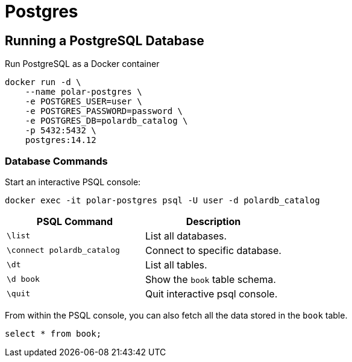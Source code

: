 = Postgres
:figures: 12-db/sql

== Running a PostgreSQL Database

Run PostgreSQL as a Docker container

[,bash]
----
docker run -d \
    --name polar-postgres \
    -e POSTGRES_USER=user \
    -e POSTGRES_PASSWORD=password \
    -e POSTGRES_DB=polardb_catalog \
    -p 5432:5432 \
    postgres:14.12
----

=== Database Commands

Start an interactive PSQL console:

[,bash]
----
docker exec -it polar-postgres psql -U user -d polardb_catalog
----

|===
| PSQL Command | Description

| `\list`
| List all databases.

| `\connect polardb_catalog`
| Connect to specific database.

| `\dt`
| List all tables.

| `\d book`
| Show the `book` table schema.

| `\quit`
| Quit interactive psql console.
|===

From within the PSQL console, you can also fetch all the data stored in the `book` table.

[,bash]
----
select * from book;
----
